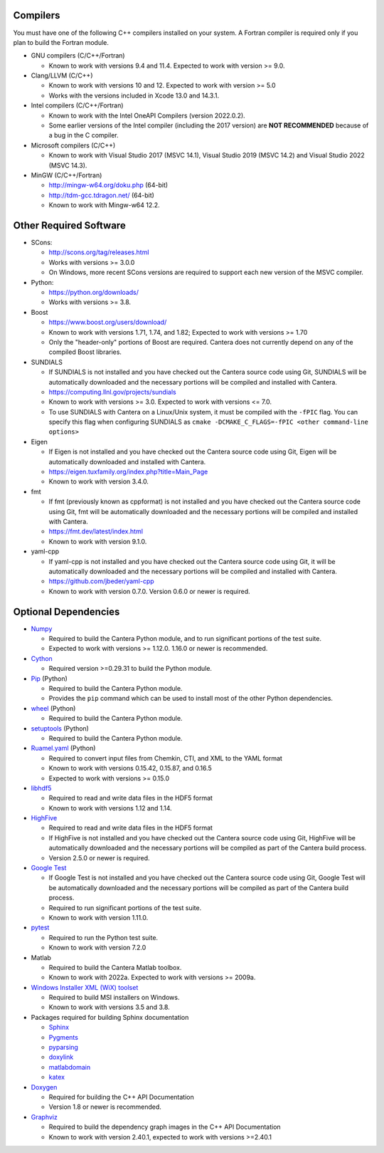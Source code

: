 .. title: Software used by Cantera

.. _sec-dependencies:

.. jumbotron::

   .. raw:: html

      <h1 class="display-3">Software used by Cantera</h1>

   .. class:: lead

      This section lists the versions of third-party software that are required to
      build and use Cantera.

Compilers
---------

You must have one of the following C++ compilers installed on your system. A
Fortran compiler is required only if you plan to build the Fortran module.

* GNU compilers (C/C++/Fortran)

  * Known to work with versions 9.4 and 11.4. Expected to work with version >= 9.0.

* Clang/LLVM (C/C++)

  * Known to work with versions 10 and 12. Expected to work with version
    >= 5.0
  * Works with the versions included in Xcode 13.0 and 14.3.1.

* Intel compilers (C/C++/Fortran)

  * Known to work with the Intel OneAPI Compilers (version 2022.0.2).
  * Some earlier versions of the Intel compiler (including the 2017 version) are
    **NOT RECOMMENDED** because of a bug in the C compiler.

* Microsoft compilers (C/C++)

  * Known to work with Visual Studio 2017 (MSVC 14.1), Visual Studio 2019 (MSVC 14.2)
    and Visual Studio 2022 (MSVC 14.3).

* MinGW (C/C++/Fortran)

  * http://mingw-w64.org/doku.php (64-bit)
  * http://tdm-gcc.tdragon.net/ (64-bit)
  * Known to work with Mingw-w64 12.2.

Other Required Software
-----------------------

* SCons:

  * http://scons.org/tag/releases.html
  * Works with versions >= 3.0.0
  * On Windows, more recent SCons versions are required to support each new version of
    the MSVC compiler.

* Python:

  * https://python.org/downloads/
  * Works with versions >= 3.8.

* Boost

  * https://www.boost.org/users/download/
  * Known to work with versions 1.71, 1.74, and 1.82; Expected to work with versions >= 1.70
  * Only the "header-only" portions of Boost are required. Cantera does not
    currently depend on any of the compiled Boost libraries.

* SUNDIALS

  * If SUNDIALS is not installed and you have checked out the Cantera source code using
    Git, SUNDIALS will be automatically downloaded and the necessary portions will be
    compiled and installed with Cantera.
  * https://computing.llnl.gov/projects/sundials
  * Known to work with versions >= 3.0. Expected to work with versions <= 7.0.
  * To use SUNDIALS with Cantera on a Linux/Unix system, it must be compiled
    with the ``-fPIC`` flag. You can specify this flag when configuring SUNDIALS as
    ``cmake -DCMAKE_C_FLAGS=-fPIC <other command-line options>``

* Eigen

  * If Eigen is not installed and you have checked out the Cantera source code using
    Git, Eigen will be automatically downloaded and installed with Cantera.
  * https://eigen.tuxfamily.org/index.php?title=Main_Page
  * Known to work with version 3.4.0.

* fmt

  * If fmt (previously known as cppformat) is not installed and you have checked out
    the Cantera source code using Git, fmt will be automatically downloaded and the
    necessary portions will be compiled and installed with Cantera.
  * https://fmt.dev/latest/index.html
  * Known to work with version 9.1.0.

* yaml-cpp

  * If yaml-cpp is not installed and you have checked out the Cantera source code using
    Git, it will be automatically downloaded and the necessary portions will be compiled
    and installed with Cantera.
  * https://github.com/jbeder/yaml-cpp
  * Known to work with version 0.7.0. Version 0.6.0 or newer is required.

Optional Dependencies
---------------------

* `Numpy <https://www.numpy.org/>`__

  * Required to build the Cantera Python module, and to run significant portions
    of the test suite.
  * Expected to work with versions >= 1.12.0. 1.16.0 or newer is recommended.

* `Cython <https://cython.org/>`__

  * Required version >=0.29.31 to build the Python module.

* `Pip <https://pip.pypa.io/en/stable/installing/>`__ (Python)

  * Required to build the Cantera Python module.
  * Provides the ``pip`` command which can be used to install most of
    the other Python dependencies.

* `wheel <https://pypi.org/project/wheel/>`__ (Python)

  * Required to build the Cantera Python module.

* `setuptools <https://pypi.org/project/setuptools/>`__ (Python)

  * Required to build the Cantera Python module.

* `Ruamel.yaml <https://pypi.org/project/ruamel.yaml/>`__ (Python)

  * Required to convert input files from Chemkin, CTI, and XML to the YAML
    format
  * Known to work with versions 0.15.42, 0.15.87, and 0.16.5
  * Expected to work with versions >= 0.15.0

* `libhdf5 <https://www.hdfgroup.org/solutions/hdf5/>`__

  * Required to read and write data files in the HDF5 format
  * Known to work with versions 1.12 and 1.14.

* `HighFive <https://github.com/BlueBrain/HighFive>`__

  * Required to read and write data files in the HDF5 format
  * If HighFive is not installed and you have checked out the Cantera source code
    using Git, HighFive will be automatically downloaded and the necessary portions will
    be compiled as part of the Cantera build process.
  * Version 2.5.0 or newer is required.

* `Google Test <https://github.com/google/googletest>`__

  * If Google Test is not installed and you have checked out the Cantera source code
    using Git, Google Test will be automatically downloaded and the necessary portions
    will be compiled as part of the Cantera build process.
  * Required to run significant portions of the test suite.
  * Known to work with version 1.11.0.

* `pytest <https://pytest.org>`__

  * Required to run the Python test suite.
  * Known to work with version 7.2.0

* Matlab

  * Required to build the Cantera Matlab toolbox.
  * Known to work with 2022a. Expected to work with versions >= 2009a.

* `Windows Installer XML (WiX) toolset <http://wixtoolset.org/>`__

  * Required to build MSI installers on Windows.
  * Known to work with versions 3.5 and 3.8.

* Packages required for building Sphinx documentation

  * `Sphinx <http://www.sphinx-doc.org/en/stable/>`__
  * `Pygments <http://pygments.org/>`__
  * `pyparsing <https://sourceforge.net/projects/pyparsing/>`__
  * `doxylink <https://pythonhosted.org/sphinxcontrib-doxylink/>`__
  * `matlabdomain <https://pypi.org/project/sphinxcontrib-matlabdomain>`__
  * `katex <https://github.com/hagenw/sphinxcontrib-katex/>`__

* `Doxygen <http://doxygen.nl/>`__

  * Required for building the C++ API Documentation
  * Version 1.8 or newer is recommended.

* `Graphviz <https://www.graphviz.org/>`__

  * Required to build the dependency graph images in the C++ API Documentation
  * Known to work with version 2.40.1, expected to work with versions >=2.40.1

.. container:: container

  .. container:: row

     .. container:: col-6 text-left

        .. container:: btn btn-primary
           :tagname: a
           :attributes: href=configure-build.html

           Previous: Configure & Build


     .. container:: col-6 text-right

        .. container:: btn btn-primary
           :tagname: a
           :attributes: href=special-cases.html

           Next: Special Cases
